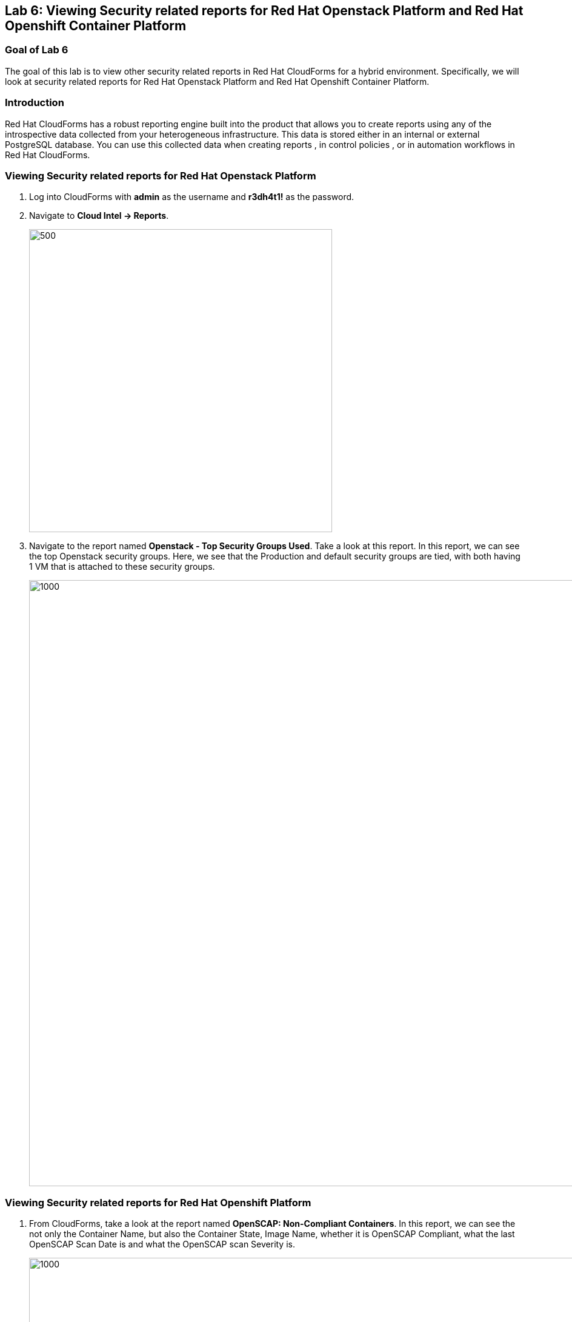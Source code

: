 
== Lab 6: Viewing Security related reports for Red Hat Openstack Platform and Red Hat Openshift Container Platform

=== Goal of Lab 6
The goal of this lab is to view other security related reports in Red Hat CloudForms for a hybrid environment. Specifically, we will look at security related reports for Red Hat Openstack Platform and Red Hat Openshift Container Platform.


=== Introduction
Red Hat CloudForms has a robust reporting engine built into the product that allows you to create reports using any of the introspective data collected from your heterogeneous infrastructure. This data is stored either in an internal or external PostgreSQL database. You can use this collected data when creating reports , in control policies , or in automation workflows in Red Hat CloudForms.

=== Viewing Security related reports for Red Hat Openstack Platform
. Log into CloudForms with *admin* as the username and *r3dh4t1!* as the password.
. Navigate to *Cloud Intel -> Reports*.
+
image:images/lab6-cloudintelreports.png[500,500]

. Navigate to the report named *Openstack - Top Security Groups Used*. Take a look at this report. In this report, we can see the top Openstack security groups. Here, we see that the Production and default security groups are tied, with both having 1 VM that is attached to these security groups.
+
image:images/lab6-ospreport.png[1000,1000]


=== Viewing Security related reports for Red Hat Openshift Platform
. From CloudForms, take a look at the report named *OpenSCAP: Non-Compliant Containers*. In this report, we can see the not only the Container Name, but also the Container State, Image Name, whether it is OpenSCAP Compliant, what the last OpenSCAP Scan Date is and what the OpenSCAP scan Severity is.
+
image:images/lab6-ocpreport.png[1000,1000]

+
NOTE: Feel free to take a look at other reports that can be created as well by clicking on the *Reports* accordian. Note that you can also create custom reports specific to items you want to see that are not a part of this reports list.
+
image:images/lab6-reportsaccordian.png[300,300]

link:README.adoc#table-of-contents[ Table of Contents ] | link:lab7.adoc[ Lab 7]
